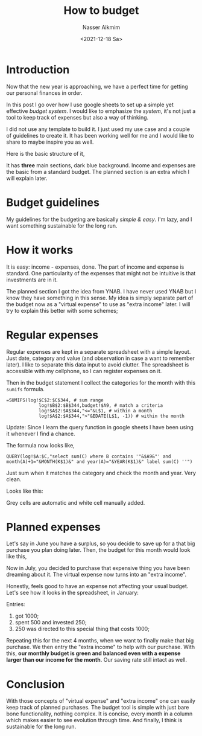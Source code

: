 #+title: How to budget
#+date: <2021-12-18 Sa>
#+author: Nasser Alkmim
#+toc: t
#+tags[]: finance how-to 
#+lastmod: 2021-12-31 17:12:33
* Introduction
Now that the new year is approaching, we have a perfect time for getting our personal finances in order.

In this post I go over how I use google sheets to set up a simple yet effective /budget system/.
I would like to emphasize the /system/, it's not just a tool to keep track of expenses but also a way of thinking.

I did not use any template to build it.
I just used my use case and a couple of guidelines to create it.
It has been working well for me and I would like to share to maybe inspire you as well.

Here is the basic structure of it,

#+DOWNLOADED: screenshot @ 2021-12-18 10:47:49
[[file:images/Budgeting_guidelines/2021-12-18_10-47-48_screenshot.png]]

It has *three* main sections, dark blue background.
Income and expenses are the basic from a standard budget.
The planned section is an extra which I will explain later.

* Budget guidelines

My guidelines for the budgeting are basically /simple & easy/.
I'm lazy, and I want something sustainable for the long run.

* How it works

It is easy: income - expenses, done.
The part of income and expense is standard.
One particularity of the expenses that might not be intuitive is that investments are in it.

The planned section I got the idea from YNAB.
I have never used YNAB but I know they have something in this sense.
My idea is simply separate part of the budget now as a "virtual expense" to use as "extra income" later.
I will try to explain this better with some schemes;


* Regular expenses

Regular expenses are kept in a separate spreadsheet with a simple layout.
Just date, category and value (and observation in case a want to remember later).
I like to separate this data input to avoid clutter.
The spreadsheet is accessible with my cellphone, so I can register expenses on it.

Then in the budget statement I collect the categories for the month with this =sumifs= formula.

#+begin_example
=SUMIFS(log!$C$2:$C$344, # sum range
            log!$B$2:$B$344,budget!$A9, # match a criteria 
            log!$A$2:$A$344,"<="&L$1, # within a month
            log!$A$2:$A$344,">"&EDATE(L$1, -1)) # within the month
#+end_example

Update:
Since I learn the query function in google sheets I have been using it whenever I find a chance.

The formula now looks like,
#+begin_example
QUERY(log!$A:$C,"select sum(C) where B contains '"&$A9&"' and month(A)+1="&MONTH(K$1)&" and year(A)="&YEAR(K$1)&" label sum(C) ''")
#+end_example
Just sum when it matches the category and check the month and year.
Very clean.


Looks like this:

#+DOWNLOADED: screenshot @ 2021-12-18 19:51:02
#+attr_html: :width 350px
[[file:images/Regular_expenses/2021-12-18_19-51-02_screenshot.png]]

Grey cells are automatic and white cell manually added.

* Planned expenses

Let's say in June you have a surplus, so you decide to save up for a that big purchase you plan doing later.
Then, the budget for this month would look like this,


#+DOWNLOADED: screenshot @ 2021-12-18 19:11:43
#+attr_html: :width 200px
[[file:images/Planned_expenses/2021-12-18_19-11-42_screenshot.png]]

Now in July, you decided to purchase that expensive thing you have been dreaming about it.
The virtual expense now turns into an "extra income".


#+DOWNLOADED: screenshot @ 2021-12-18 19:14:45
#+attr_html: :width 450px
[[file:images/Planned_expenses/2021-12-18_19-14-45_screenshot.png]]

Honestly, feels good to have an expense not affecting your usual budget.
Let's see how it looks in the spreadsheet, in January:

Entries:
1. got 1000;
2. spent 500 and invested 250;
3. 250 was directed to this special thing that costs 1000;


#+DOWNLOADED: screenshot @ 2021-12-18 19:28:59
#+attr_html: :width 250px
[[file:images/Planned_expenses/2021-12-18_19-28-59_screenshot.png]]

Repeating this for the next 4 months, when we want to finally make that big purchase.
We then entry the "extra income" to help with our purchase.
With this, *our monthly budget is green and balanced even with a expense larger than our income for the month*.
Our saving rate still intact as well.

#+DOWNLOADED: screenshot @ 2021-12-18 19:35:19
#+attr_html: :width 550px
[[file:images/Planned_expenses/2021-12-18_19-35-19_screenshot.png]]

* Conclusion

With those concepts of "virtual expense" and "extra income" one can easily keep track of planned purchases.
The budget tool is simple with just bare bone functionality, nothing complex.
It is concise, every month in a column which makes easier to see evolution through time.
And finally, I think is sustainable for the long run.

